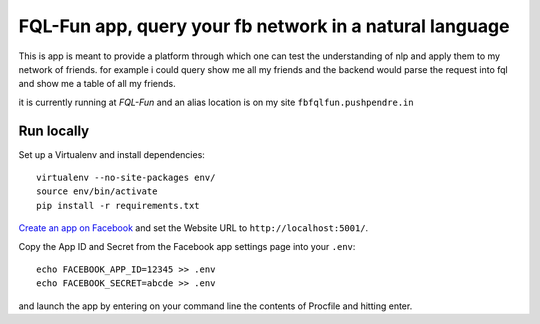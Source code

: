 FQL-Fun app, query your fb network in a natural language
====================================

This is app is meant to provide a platform through which one can test
the understanding of nlp and apply them to my network of friends. for
example i could query show me all my friends and the backend would
parse the request into fql and show me a table of all my friends.

it is currently running at `FQL-Fun` and an alias location is on my
site ``fbfqlfun.pushpendre.in``

Run locally
-----------

Set up a Virtualenv and install dependencies::

    virtualenv --no-site-packages env/
    source env/bin/activate
    pip install -r requirements.txt

`Create an app on Facebook`_ and set the Website URL to
``http://localhost:5001/``.

Copy the App ID and Secret from the Facebook app settings page into
your ``.env``::

    echo FACEBOOK_APP_ID=12345 >> .env
    echo FACEBOOK_SECRET=abcde >> .env

and launch the app by entering on your command line the contents of
Procfile and hitting enter.

.. _FQL-Fun: apps.facebook.com/fql-fun
.. _Create an app on Facebook: https://developers.facebook.com/apps
